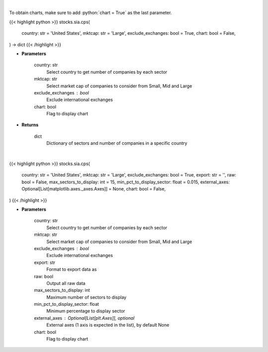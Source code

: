 .. role:: python(code)
    :language: python
    :class: highlight

|

To obtain charts, make sure to add :python:`chart = True` as the last parameter.

.. raw:: html

    <h3>
    > Getting data
    </h3>

{{< highlight python >}}
stocks.sia.cps(
    country: str = 'United States',
    mktcap: str = 'Large',
    exclude_exchanges: bool = True,
    chart: bool = False,
) -> dict
{{< /highlight >}}

.. raw:: html

    <p>
    Get number of companies per sector in a specific country (and specific market cap). [Source: Finance Database]
    </p>

* **Parameters**

    country: str
        Select country to get number of companies by each sector
    mktcap: str
        Select market cap of companies to consider from Small, Mid and Large
    exclude_exchanges : bool
        Exclude international exchanges
    chart: bool
       Flag to display chart


* **Returns**

    dict
        Dictionary of sectors and number of companies in a specific country

|

.. raw:: html

    <h3>
    > Getting charts
    </h3>

{{< highlight python >}}
stocks.sia.cps(
    country: str = 'United States',
    mktcap: str = 'Large',
    exclude_exchanges: bool = True,
    export: str = '',
    raw: bool = False,
    max_sectors_to_display: int = 15,
    min_pct_to_display_sector: float = 0.015,
    external_axes: Optional[List[matplotlib.axes._axes.Axes]] = None,
    chart: bool = False,
)
{{< /highlight >}}

.. raw:: html

    <p>
    Display number of companies per sector in a specific country (and market cap). [Source: Finance Database]
    </p>

* **Parameters**

    country: str
        Select country to get number of companies by each sector
    mktcap: str
        Select market cap of companies to consider from Small, Mid and Large
    exclude_exchanges : bool
        Exclude international exchanges
    export: str
        Format to export data as
    raw: bool
        Output all raw data
    max_sectors_to_display: int
        Maximum number of sectors to display
    min_pct_to_display_sector: float
        Minimum percentage to display sector
    external_axes : Optional[List[plt.Axes]], optional
        External axes (1 axis is expected in the list), by default None
    chart: bool
       Flag to display chart

